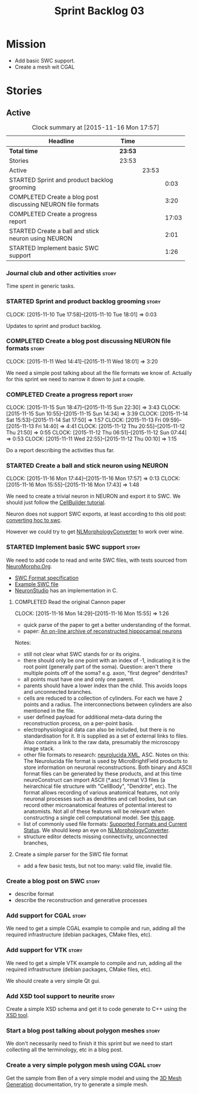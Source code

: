 #+title: Sprint Backlog 03
#+options: date:nil toc:nil author:nil num:nil
#+todo: STARTED | COMPLETED CANCELLED POSTPONED
#+tags: { story(s) spike(p) }

* Mission

- Add basic SWC support.
- Create a mesh wit CGAL

* Stories

** Active

#+begin: clocktable :maxlevel 3 :scope subtree :indent nil :emphasize nil :scope file :narrow 75
#+CAPTION: Clock summary at [2015-11-16 Mon 17:57]
| <75>                                                                        |         |       |       |
| Headline                                                                    | Time    |       |       |
|-----------------------------------------------------------------------------+---------+-------+-------|
| *Total time*                                                                | *23:53* |       |       |
|-----------------------------------------------------------------------------+---------+-------+-------|
| Stories                                                                     | 23:53   |       |       |
| Active                                                                      |         | 23:53 |       |
| STARTED Sprint and product backlog grooming                                 |         |       |  0:03 |
| COMPLETED Create a blog post discussing NEURON file formats                 |         |       |  3:20 |
| COMPLETED Create a progress report                                          |         |       | 17:03 |
| STARTED Create a ball and stick neuron using NEURON                         |         |       |  2:01 |
| STARTED Implement basic SWC support                                         |         |       |  1:26 |
#+end:

*** Journal club and other activities                                 :story:

Time spent in generic tasks.

*** STARTED Sprint and product backlog grooming                       :story:
    CLOCK: [2015-11-10 Tue 17:58]--[2015-11-10 Tue 18:01] =>  0:03

Updates to sprint and product backlog.

*** COMPLETED Create a blog post discussing NEURON file formats       :story:
    CLOSED: [2015-11-11 Wed 18:01]
    CLOCK: [2015-11-11 Wed 14:41]--[2015-11-11 Wed 18:01] =>  3:20

We need a simple post talking about all the file formats we know
of. Actually for this sprint we need to narrow it down to just a
couple.
*** COMPLETED Create a progress report                                :story:
    CLOSED: [2015-11-16 Mon 14:32]
    CLOCK: [2015-11-15 Sun 18:47]--[2015-11-15 Sun 22:30] =>  3:43
    CLOCK: [2015-11-15 Sun 10:55]--[2015-11-15 Sun 14:34] =>  3:39
    CLOCK: [2015-11-14 Sat 15:53]--[2015-11-14 Sat 17:50] =>  1:57
    CLOCK: [2015-11-13 Fri 09:59]--[2015-11-13 Fri 14:40] =>  4:41
    CLOCK: [2015-11-12 Thu 20:55]--[2015-11-12 Thu 21:50] =>  0:55
    CLOCK: [2015-11-12 Thu 06:51]--[2015-11-12 Sun 07:44] =>  0:53
    CLOCK: [2015-11-11 Wed 22:55]--[2015-11-12 Thu 00:10] =>  1:15


Do a report describing the activities thus far.

*** STARTED Create a ball and stick neuron using NEURON
    CLOCK: [2015-11-16 Mon 17:44]--[2015-11-16 Mon 17:57] =>  0:13
    CLOCK: [2015-11-16 Mon 15:55]--[2015-11-16 Mon 17:43] =>  1:48

We need to create a trivial neuron in NEURON and export it to SWC. We
should just follow the [[https://www.neuron.yale.edu/neuron/static/docs/cbtut/stylized/outline.html][CellBuilder tutorial]].

Neuron does not support SWC exports, at least according to this old
post: [[http://www.neuron.yale.edu/phpbb/viewtopic.php?f%3D13&t%3D787][converting hoc to swc]].

However we could try to get [[http://neuronland.org/NLMorphologyConverter/NLMorphologyConverter.html][NLMorphologyConverter]] to work over wine.

*** STARTED Implement basic SWC support                               :story:

We need to add code to read and write SWC files, with tests sourced
from [[http://neuromorpho.org/neuroMorpho/index.jsp][NeuroMorpho.Org]].

- [[http://www.neuronland.org/NLMorphologyConverter/MorphologyFormats/SWC/Spec.html][SWC Format specification]]
- [[http://neuromorpho.org/neuroMorpho/dableFiles/guerra%2520da%2520rocha/CNG%2520version/cc08lamx4cel01pp-sb.CNG.swc][Example SWC file]]
- [[http://research.mssm.edu/cnic/tools-ns.html][NeuronStudio]] has an implementation in C.

**** COMPLETED Read the original Cannon paper
     CLOSED: [2015-11-16 Mon 15:55]
     CLOCK: [2015-11-16 Mon 14:29]--[2015-11-16 Mon 15:55] =>  1:26

- quick parse of the paper to get a better understanding of the format.
- paper: [[http://ac.els-cdn.com/S0165027098000910/1-s2.0-S0165027098000910-main.pdf?_tid%3D06345944-767a-11e5-97c1-00000aab0f27&acdnat%3D1445270396_0f399ab6e23d392fd78e161582ad1c24][An on-line archive of reconstructed hippocampal neurons]]

Notes:

- still not clear what SWC stands for or its origins.
- there should only be one point with an index of -1, indicating it is
  the root point (generally part of the soma). Question: aren't there
  multiple points off of the soma?  e.g. axon, "first degree"
  dendrites?
- all points must have one and only one parent.
- parents should have a lower index than the child. This avoids loops
  and unconnected branches.
- cells are reduced to a collection of cylinders. For each we have 2
  points and a radius. The interconnections between cylinders are also
  mentioned in the file.
- user defined payload for additional meta-data during the
  reconstruction process, on a per-point basis.
- electrophysiological data can also be included, but there is no
  standardisation for it. It is supplied as a set of external links to
  files. Also contains a link to the raw data, presumably the
  microscopy image stack.
- other file formats to research: [[https://code.google.com/p/ontomorphtab/source/browse/trunk/OntoMorph2/etc/neurolucida-xml/neurolucida-xml.xsd?r%3D335][neurolucida XML]], ASC. Notes on this:
  The Neurolucida file format is used by MicroBrightField products to
  store information on neuronal reconstructions. Both binary and ASCII
  format files can be generated by these products, and at this time
  neuroConstruct can import ASCII (*.asc) format V3 files (a
  heirarchical file structure with "CellBody", "Dendrite", etc). The
  format allows recording of various anatomical features, not only
  neuronal processes such as dendrites and cell bodies, but can record
  other microanatomical features of potential interest to
  anatomists. Not all of these features will be relevant when
  constructing a single cell computational model. See [[http://www.neuroconstruct.org/docs/import.html][this page]].
- list of commonly used file formats: [[http://neuronland.org/NLMorphologyConverter/FormatStatus.html][Supported Formats and Current
  Status]]. We should keep an eye on [[http://neuronland.org/NLMorphologyConverter/NLMorphologyConverter.html][NLMorphologyConverter]].
- structure editor detects missing connectivity, unconnected branches,

**** Create a simple parser for the SWC file format

- add a few basic tests, but not too many: valid file, invalid file.

*** Create a blog post on SWC                                         :story:

- describe format
- describe the reconstruction and generative processes

*** Add support for CGAL                                              :story:

We need to get a simple CGAL example to compile and run, adding all
the required infrastructure (debian packages, CMake files, etc).

*** Add support for VTK                                               :story:

We need to get a simple VTK example to compile and run, adding all
the required infrastructure (debian packages, CMake files, etc).

We should create a very simple Qt gui.

*** Add XSD tool support to neurite                                   :story:

Create a simple XSD schema and get it to code generate to C++ using
the [[http://www.codesynthesis.com/products/xsd/][XSD tool]].

*** Start a blog post talking about polygon meshes                    :story:

We don't necessarily need to finish it this sprint but we need to
start collecting all the terminology, etc in a blog post.

*** Create a very simple polygon mesh using CGAL                      :story:

Get the sample from Ben of a very simple model and using the [[http://doc.cgal.org/latest/Mesh_3/][3D Mesh
Generation]] documentation, try to generate a simple mesh.
